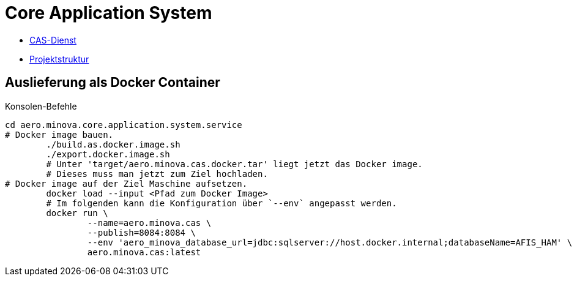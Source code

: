 = Core Application System

* xref:./aero.minova.core.application.system.service/README.adoc#[CAS-Dienst]
* xref:projectStructure.adoc#[Projektstruktur]

== Auslieferung als Docker Container

[source,bash]
.Konsolen-Befehle
--------
cd aero.minova.core.application.system.service
# Docker image bauen.
	./build.as.docker.image.sh
	./export.docker.image.sh
	# Unter 'target/aero.minova.cas.docker.tar' liegt jetzt das Docker image.
	# Dieses muss man jetzt zum Ziel hochladen.
# Docker image auf der Ziel Maschine aufsetzen.
	docker load --input <Pfad zum Docker Image>
	# Im folgenden kann die Konfiguration über `--env` angepasst werden.
	docker run \
		--name=aero.minova.cas \
		--publish=8084:8084 \
		--env 'aero_minova_database_url=jdbc:sqlserver://host.docker.internal;databaseName=AFIS_HAM' \
		aero.minova.cas:latest
--------

